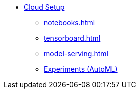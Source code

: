 * xref:index.adoc[Cloud Setup]
** xref:notebooks.adoc[]
** xref:tensorboard.adoc[]
** xref:model-serving.adoc[]
** xref:auto-ml.adoc[Experiments (AutoML)]